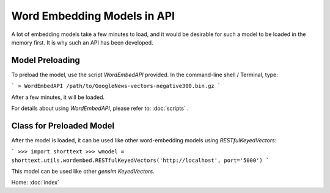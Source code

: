 Word Embedding Models in API
============================

A lot of embedding models take a few minutes to load, and it would be desirable
for such a model to be loaded in the memory first. It is why such an API
has been developed.

Model Preloading
----------------

To preload the model, use the script `WordEmbedAPI` provided. In
the command-line shell / Terminal, type:

```
> WordEmbedAPI /path/to/GoogleNews-vectors-negative300.bin.gz
```

After a few minutes, it will be loaded.

For details about using `WordEmbedAPI`, please refer to: :doc:`scripts` .

Class for Preloaded Model
-------------------------

After the model is loaded, it can be used like other word-embedding models
using `RESTfulKeyedVectors`:

```
>>> import shorttext
>>> wmodel = shorttext.utils.wordembed.RESTfulKeyedVectors('http://localhost', port='5000')
```

This model can be used like other `gensim` `KeyedVectors`.



Home: :doc:`index`

